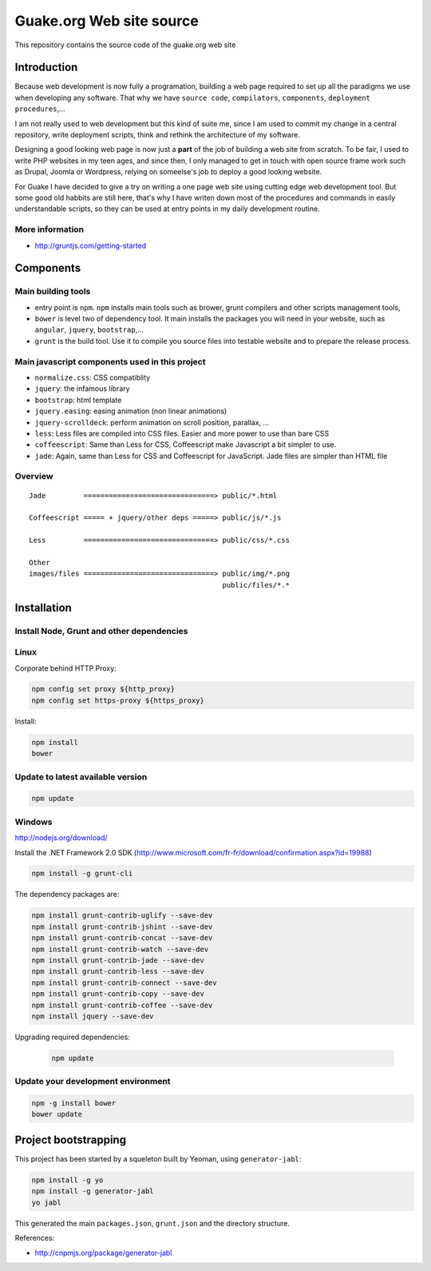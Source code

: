 =========================
Guake.org Web site source
=========================


This repository contains the source code of the guake.org web site

Introduction
============

Because web development is now fully a programation, building a web page required to set up all the
paradigms we use when developing any software. That why we have ``source code``, ``compilators``,
``components``, ``deployment procedures``,...

I am not really used to web development but this kind of suite me, since I am used to commit my
change in a central repository, write deployment scripts, think and rethink the architecture of my
software.

Designing a good looking web page is now just a **part** of the job of building a web site from
scratch. To be fair, I used to write PHP websites in my teen ages, and since then, I only managed to
get in touch with open source frame work such as Drupal, Joomla or Wordpress, relying on someelse's
job to deploy a good looking website.

For Guake I have decided to give a try on writing a one page web site using cutting edge web
development tool. But some good old habbits are still here, that's why I have writen down most of
the procedures and commands in easily understandable scripts, so they can be used at entry points in
my daily development routine.


More information
----------------

* http://gruntjs.com/getting-started

Components
==========

Main building tools
-------------------

- entry point is ``npm``. ``npm`` installs main tools such as brower, grunt compilers and other
  scripts management tools,
- ``bower`` is level two of dependency tool. It main installs the packages you will need in your
  website, such as ``angular``, ``jquery``, ``bootstrap``,...
- ``grunt`` is the build tool. Use it to compile you source files into testable website and to
  prepare the release process.

Main javascript components used in this project
-----------------------------------------------

- ``normalize.css``: CSS compatiblity
- ``jquery``: the infamous library
- ``bootstrap``: html template
- ``jquery.easing``: easing animation (non linear animations)
- ``jquery-scrolldeck``: perform animation on scroll position, parallax, ...
- ``less``: Less files are compiled into CSS files. Easier and more power to use than bare CSS
- ``coffeescript``: Same than Less for CSS, Coffeescript make Javascript a bit simpler to use.
- ``jade``: Again, same than Less for CSS and Coffeescript for JavaScript. Jade files are simpler
  than HTML file

Overview
--------

::

    Jade         ===============================> public/*.html

    Coffeescript ===== + jquery/other deps =====> public/js/*.js

    Less         ===============================> public/css/*.css

    Other
    images/files ===============================> public/img/*.png
                                                  public/files/*.*



Installation
============

Install Node, Grunt and other dependencies
------------------------------------------

Linux
-----

Corporate behind HTTP Proxy:

.. code-block:: bash

    npm config set proxy ${http_proxy}
    npm config set https-proxy ${https_proxy}

Install:

.. code-block:: bash

    npm install
    bower


Update to latest available version
----------------------------------

.. code-block:: bash

    npm update

Windows
-------

http://nodejs.org/download/

Install the .NET Framework 2.0 SDK
(http://www.microsoft.com/fr-fr/download/confirmation.aspx?id=19988)

.. code-block:: bash

    npm install -g grunt-cli

The dependency packages are:

.. code-block:: bash

    npm install grunt-contrib-uglify --save-dev
    npm install grunt-contrib-jshint --save-dev
    npm install grunt-contrib-concat --save-dev
    npm install grunt-contrib-watch --save-dev
    npm install grunt-contrib-jade --save-dev
    npm install grunt-contrib-less --save-dev
    npm install grunt-contrib-connect --save-dev
    npm install grunt-contrib-copy --save-dev
    npm install grunt-contrib-coffee --save-dev
    npm install jquery --save-dev

Upgrading required dependencies:

    .. code-block:: bash

        npm update

Update your development environment
-----------------------------------

.. code-block:: bash

    npm -g install bower
    bower update


Project bootstrapping
=====================

This project has been started by a squeleton built by Yeoman, using ``generator-jabl``:

.. code-block:: bash

    npm install -g yo
    npm install -g generator-jabl
    yo jabl

This generated the main ``packages.json``, ``grunt.json`` and the directory structure.

References:

* http://cnpmjs.org/package/generator-jabl


